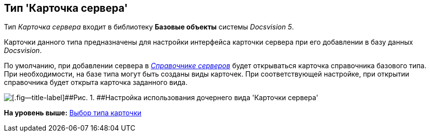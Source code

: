 [[ariaid-title1]]
== Тип 'Карточка сервера'

Тип [.keyword .parmname]_Карточка сервера_ входит в библиотеку [.keyword]*Базовые объекты* системы [.dfn .term]_Docsvision 5_.

Карточки данного типа предназначены для настройки интерфейса карточки сервера при его добавлении в базу данных [.dfn .term]_Docsvision_.

По умолчанию, при добавлении сервера в xref:ServerDirectory.html[[.dfn .term]_Справочнике серверов_] будет открываться карточка справочника базового типа. При необходимости, на базе типа могут быть созданы виды карточек. При соответствующей настройке, при открытии справочника будет открыта карточка заданного вида.

image::images/cSub_DesignerServer_interface.png[[.fig--title-label]##Рис. 1. ##Настройка использования дочернего вида 'Карточки сервера']

*На уровень выше:* link:../pages/cSub_Work_SelectCardType.adoc[Выбор типа карточки]
